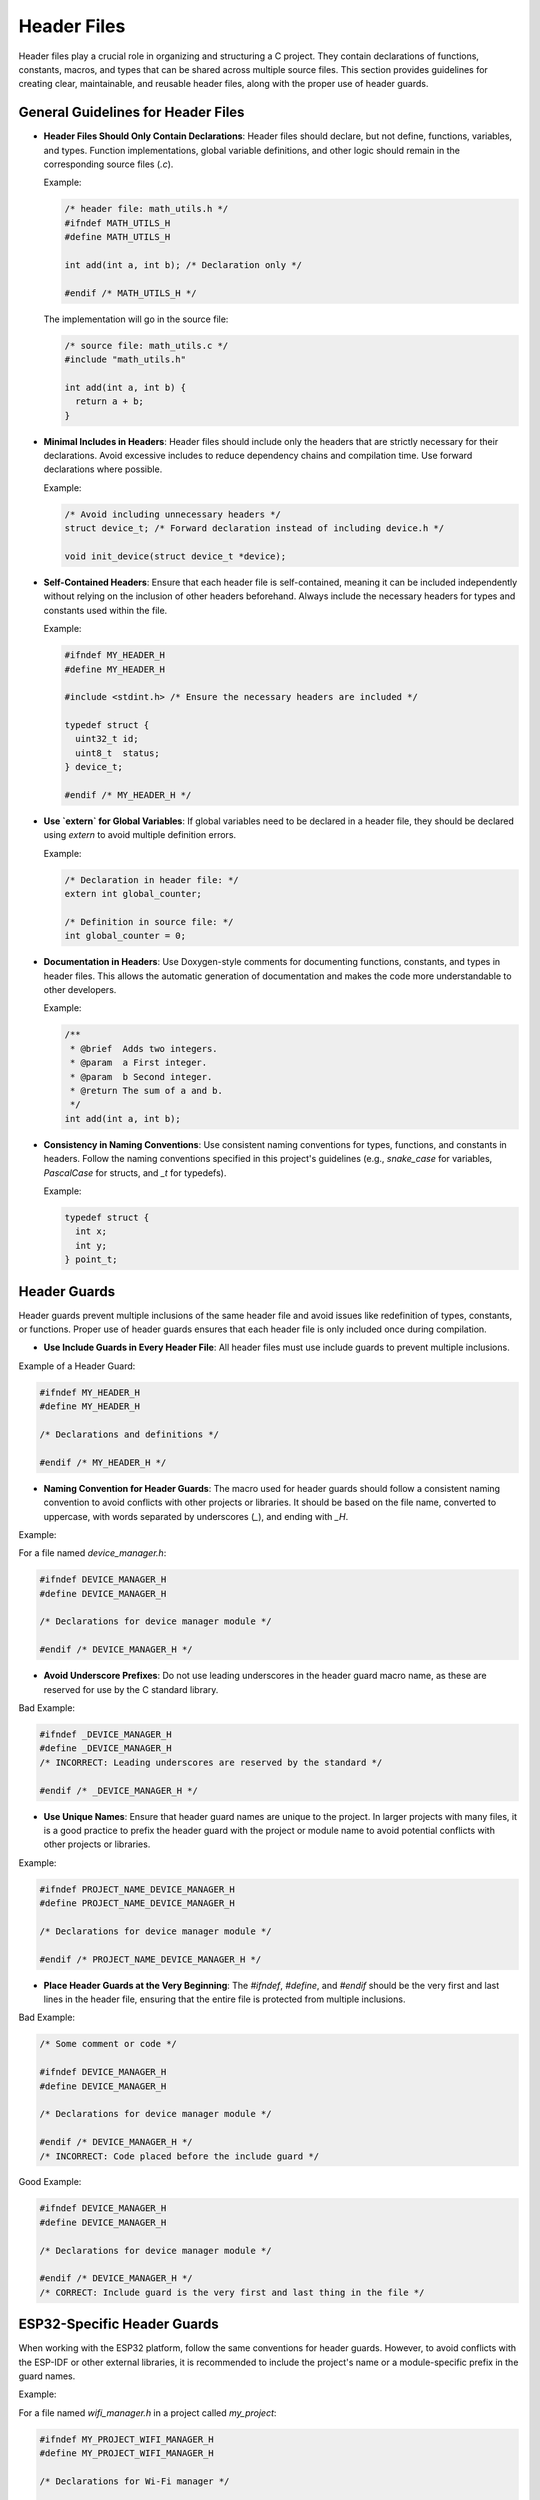 Header Files
============

Header files play a crucial role in organizing and structuring a C project. They contain declarations of functions, constants, macros, and types that can be shared across multiple source files. This section provides guidelines for creating clear, maintainable, and reusable header files, along with the proper use of header guards.

General Guidelines for Header Files
-----------------------------------

- **Header Files Should Only Contain Declarations**: Header files should declare, but not define, functions, variables, and types. Function implementations, global variable definitions, and other logic should remain in the corresponding source files (`.c`).

  Example:

  .. code-block:: c

    /* header file: math_utils.h */
    #ifndef MATH_UTILS_H
    #define MATH_UTILS_H

    int add(int a, int b); /* Declaration only */

    #endif /* MATH_UTILS_H */

  The implementation will go in the source file:

  .. code-block:: c

    /* source file: math_utils.c */
    #include "math_utils.h"

    int add(int a, int b) {
      return a + b;
    }

- **Minimal Includes in Headers**: Header files should include only the headers that are strictly necessary for their declarations. Avoid excessive includes to reduce dependency chains and compilation time. Use forward declarations where possible.

  Example:

  .. code-block:: c

    /* Avoid including unnecessary headers */
    struct device_t; /* Forward declaration instead of including device.h */

    void init_device(struct device_t *device);

- **Self-Contained Headers**: Ensure that each header file is self-contained, meaning it can be included independently without relying on the inclusion of other headers beforehand. Always include the necessary headers for types and constants used within the file.

  Example:

  .. code-block:: c

    #ifndef MY_HEADER_H
    #define MY_HEADER_H

    #include <stdint.h> /* Ensure the necessary headers are included */

    typedef struct {
      uint32_t id;
      uint8_t  status;
    } device_t;

    #endif /* MY_HEADER_H */

- **Use `extern` for Global Variables**: If global variables need to be declared in a header file, they should be declared using `extern` to avoid multiple definition errors.

  Example:

  .. code-block:: c

    /* Declaration in header file: */
    extern int global_counter;

    /* Definition in source file: */
    int global_counter = 0;

- **Documentation in Headers**: Use Doxygen-style comments for documenting functions, constants, and types in header files. This allows the automatic generation of documentation and makes the code more understandable to other developers.

  Example:

  .. code-block:: c

    /**
     * @brief  Adds two integers.
     * @param  a First integer.
     * @param  b Second integer.
     * @return The sum of a and b.
     */
    int add(int a, int b);

- **Consistency in Naming Conventions**: Use consistent naming conventions for types, functions, and constants in headers. Follow the naming conventions specified in this project's guidelines (e.g., `snake_case` for variables, `PascalCase` for structs, and `_t` for typedefs).

  Example:

  .. code-block:: c

    typedef struct {
      int x;
      int y;
    } point_t;

Header Guards
-------------

Header guards prevent multiple inclusions of the same header file and avoid issues like redefinition of types, constants, or functions. Proper use of header guards ensures that each header file is only included once during compilation.

- **Use Include Guards in Every Header File**: All header files must use include guards to prevent multiple inclusions.

Example of a Header Guard:

.. code-block:: c

    #ifndef MY_HEADER_H
    #define MY_HEADER_H

    /* Declarations and definitions */

    #endif /* MY_HEADER_H */

- **Naming Convention for Header Guards**: The macro used for header guards should follow a consistent naming convention to avoid conflicts with other projects or libraries. It should be based on the file name, converted to uppercase, with words separated by underscores (`_`), and ending with `_H`.

Example:

For a file named `device_manager.h`:

.. code-block:: c

    #ifndef DEVICE_MANAGER_H
    #define DEVICE_MANAGER_H

    /* Declarations for device manager module */

    #endif /* DEVICE_MANAGER_H */

- **Avoid Underscore Prefixes**: Do not use leading underscores in the header guard macro name, as these are reserved for use by the C standard library.

Bad Example:

.. code-block:: c

    #ifndef _DEVICE_MANAGER_H
    #define _DEVICE_MANAGER_H
    /* INCORRECT: Leading underscores are reserved by the standard */

    #endif /* _DEVICE_MANAGER_H */

- **Use Unique Names**: Ensure that header guard names are unique to the project. In larger projects with many files, it is a good practice to prefix the header guard with the project or module name to avoid potential conflicts with other projects or libraries.

Example:

.. code-block:: c

    #ifndef PROJECT_NAME_DEVICE_MANAGER_H
    #define PROJECT_NAME_DEVICE_MANAGER_H

    /* Declarations for device manager module */

    #endif /* PROJECT_NAME_DEVICE_MANAGER_H */

- **Place Header Guards at the Very Beginning**: The `#ifndef`, `#define`, and `#endif` should be the very first and last lines in the header file, ensuring that the entire file is protected from multiple inclusions.

Bad Example:

.. code-block:: c

    /* Some comment or code */

    #ifndef DEVICE_MANAGER_H
    #define DEVICE_MANAGER_H

    /* Declarations for device manager module */

    #endif /* DEVICE_MANAGER_H */
    /* INCORRECT: Code placed before the include guard */

Good Example:

.. code-block:: c

    #ifndef DEVICE_MANAGER_H
    #define DEVICE_MANAGER_H

    /* Declarations for device manager module */

    #endif /* DEVICE_MANAGER_H */
    /* CORRECT: Include guard is the very first and last thing in the file */

ESP32-Specific Header Guards
----------------------------

When working with the ESP32 platform, follow the same conventions for header guards. However, to avoid conflicts with the ESP-IDF or other external libraries, it is recommended to include the project's name or a module-specific prefix in the guard names.

Example:

For a file named `wifi_manager.h` in a project called `my_project`:

.. code-block:: c

    #ifndef MY_PROJECT_WIFI_MANAGER_H
    #define MY_PROJECT_WIFI_MANAGER_H

    /* Declarations for Wi-Fi manager */

    #endif /* MY_PROJECT_WIFI_MANAGER_H */

When to Use Header Guards
-------------------------

- **Every Header File**: All header files must use header guards to prevent multiple inclusion issues.
  
- **Use Project/Module Prefixes**: In larger projects, always use a unique prefix to avoid conflicts with third-party libraries.

General Guidelines
------------------

- Always use `#ifndef`, `#define`, and `#endif` for header guards.

- The header guard should be based on the file name, converted to uppercase with underscores separating words, and end with `_H`.

- Avoid leading underscores in header guard names.

- Use project or module-specific prefixes for large projects to avoid name conflicts.

- Place header guards at the very top and bottom of the file.

- Keep header files focused on declarations, not definitions.

- Include only necessary headers to avoid dependency chains and reduce compilation time.

- Use forward declarations where possible to minimize includes.

- Document all functions, constants, and types in header files using Doxygen-style comments.

